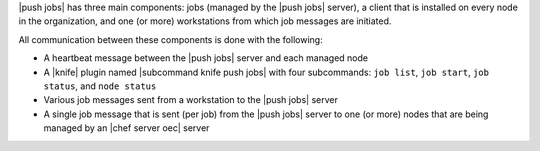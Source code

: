 .. The contents of this file are included in multiple topics.
.. This file should not be changed in a way that hinders its ability to appear in multiple documentation sets.


|push jobs| has three main components: jobs (managed by the |push jobs| server), a client that is installed on every node in the organization, and one (or more) workstations from which job messages are initiated. 

All communication between these components is done with the following:

* A heartbeat message between the |push jobs| server and each managed node
* A |knife| plugin named |subcommand knife push jobs| with four subcommands: ``job list``, ``job start``, ``job status``, and ``node status``
* Various job messages sent from a workstation to the |push jobs| server
* A single job message that is sent (per job) from the |push jobs| server to one (or more) nodes that are being managed by an |chef server oec| server

